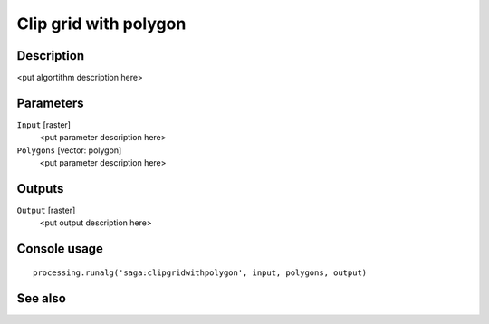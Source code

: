 Clip grid with polygon
======================

Description
-----------

<put algortithm description here>

Parameters
----------

``Input`` [raster]
  <put parameter description here>

``Polygons`` [vector: polygon]
  <put parameter description here>

Outputs
-------

``Output`` [raster]
  <put output description here>

Console usage
-------------

::

  processing.runalg('saga:clipgridwithpolygon', input, polygons, output)

See also
--------

